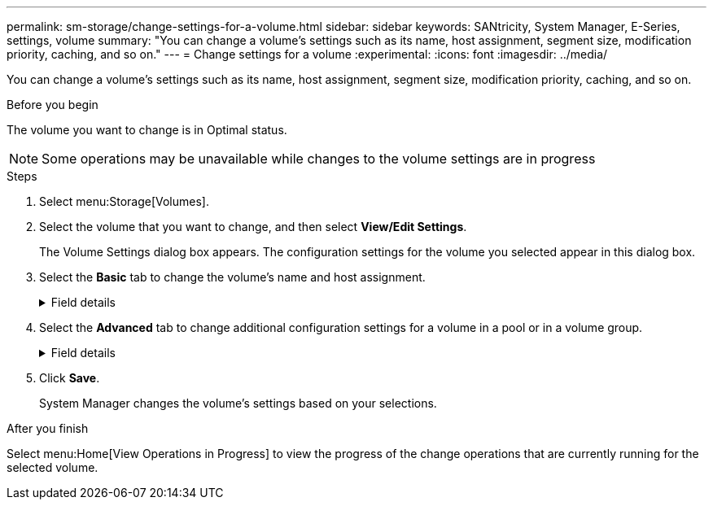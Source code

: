 ---
permalink: sm-storage/change-settings-for-a-volume.html
sidebar: sidebar
keywords: SANtricity, System Manager, E-Series, settings, volume
summary: "You can change a volume’s settings such as its name, host assignment, segment size, modification priority, caching, and so on."
---
= Change settings for a volume
:experimental:
:icons: font
:imagesdir: ../media/

[.lead]
You can change a volume's settings such as its name, host assignment, segment size, modification priority, caching, and so on.

.Before you begin

The volume you want to change is in Optimal status.

NOTE: Some operations may be unavailable while changes to the volume settings are in progress

.Steps

. Select menu:Storage[Volumes].
. Select the volume that you want to change, and then select *View/Edit Settings*.
+
The Volume Settings dialog box appears. The configuration settings for the volume you selected appear in this dialog box.

. Select the *Basic* tab to change the volume's name and host assignment.
+
.Field details
[%collapsible]
====

[cols="25h,~",options="header"]
|===
| Setting| Description
a|
Name
a|
Displays the name of the volume. Change the name of a volume when the current name is no longer meaningful or applicable.
a|
Capacities
a|
Displays the reported and allocated capacity for the selected volume.

Reported capacity and allocated capacity are the same for thick volumes, but are different for thin volumes. For a thick volume, the physically allocated space is equal to the space that is reported to the host. For a thin volume, reported capacity is the capacity that is reported to the hosts, whereas allocated capacity is the amount of drive space that is currently allocated for writing data.
a|
Pool / Volume group
a|
Displays the name and RAID level of the pool or volume group. Indicates whether the pool or volume group is secure-capable and secure-enabled.
a|
Host
a|
Displays the volume assignment. You assign a volume to a host or host cluster so it can be accessed for I/O operations. This assignment grants a host or host cluster access to a particular volume or to a number of volumes in a storage array.

** *Assigned to* -- Identifies the host or host cluster that has access to the selected volume.
** *LUN* -- A logical unit number (LUN) is the number assigned to the address space that a host uses to access a volume. The volume is presented to the host as capacity in the form of a LUN. Each host has its own LUN address space. Therefore, the same LUN can be used by different hosts to access different volumes.
+
NOTE: For NVMe interfaces, this column displays Namespace ID. A namespace is NVM storage that is formatted for block access. It is analogous to a logical unit in SCSI, which relates to a volume in the storage array. The namespace ID is the NVMe controller's unique identifier for the namespace, and can be set to a value between 1 and 255. It is analogous to a logical unit number (LUN) in SCSI.

a|
Identifiers
a|
Displays the identifiers for the selected volume.

** *World-wide identifier (WWID)* -- A unique hexadecimal identifier for the volume.
** *Extended unique identifier (EUI)* -- An EUI-64 identifier for the volume.
** *Subsystem identifier (SSID)* -- The storage array subsystem identifier of a volume.
|===
====

. Select the *Advanced* tab to change additional configuration settings for a volume in a pool or in a volume group.
+
.Field details
[%collapsible]
====

[cols="25h,~",options="header"]
|===
| Setting| Description
a|
Application & workload information
a|
During volume creation, you can create application-specific workloads or other workloads. If applicable, the workload name, application type, and volume type appears for the selected volume.

You can change the workload name if desired.
a|
Quality of Service settings
a|
*Permanently disable data assurance* -- This setting appears only if the volume is Data Assurance (DA)-enabled. DA checks for and corrects errors that might occur as data is transferred through the controllers down to the drives. Use this option to permanently disable DA on the selected volume. When disabled, DA cannot be re-enabled on this volume.

*Enable pre-read redundancy check* -- This setting appears only if the volume is a thick volume. Pre-read redundancy checks determine whether the data on a volume is consistent any time a read is performed. A volume that has this feature enabled returns read errors if the data is determined to be inconsistent by the controller firmware.
a|
Controller ownership
a|
Defines the controller that is designated to be the owning, or primary, controller of the volume.

Controller ownership is very important and should be planned carefully. Controllers should be balanced as closely as possible for total I/Os.
a|
Segment sizing
a|
Shows the setting for segment sizing, which appears only for volumes in a volume group. You can change the segment size to optimize performance.

*Allowed segment size transitions* -- System Manager determines the segment size transitions that are allowed. Segment sizes that are inappropriate transitions from the current segment size are unavailable on the drop-down list. Allowed transitions usually are double or half of the current segment size. For example, if the current volume segment size is 32 KiB, a new volume segment size of either 16 KiB or 64 KiB is allowed.

*SSD Cache-enabled volumes* -- You can specify a 4-KiB segment size for SSD Cache-enabled volumes. Make sure you select the 4-KiB segment size only for SSD Cache-enabled volumes that handle small-block I/O operations (for example, 16 KiB I/O block sizes or smaller). Performance might be impacted if you select 4 KiB as the segment size for SSD Cache-enabled volumes that handle large block sequential operations.

*Amount of time to change segment size* -- The amount of time to change a volume's segment size depends on these variables:

** The I/O load from the host
** The modification priority of the volume
** The number of drives in the volume group
** The number of drive channels
** The processing power of the storage array controllers
When you change the segment size for a volume, I/O performance is affected, but your data remains available.
a|
Modification priority
a|
Shows the setting for modification priority, which only appears for volumes in a volume group.

The modification priority defines how much processing time is allocated for volume modification operations relative to system performance. You can increase the volume modification priority, although this might affect system performance.

Move the slider bars to select a priority level.

*Modification priority rates* -- The lowest priority rate benefits system performance, but the modification operation takes longer. The highest priority rate benefits the modification operation, but system performance might be compromised.
a|
Caching
a|
Shows the caching setting, which you can change to impact the overall I/O performance of a volume.
a|
SSD Cache
a|

Shows the SSD Cache setting, which you can enable on compatible volumes as a way to improve read-only performance. Volumes are compatible if they share the same Drive Security and Data Assurance capabilities.

*The SSD Cache feature uses a single or multiple Solid State Disks (SSDs) to implement a read cache*. Application performance is improved because of the faster read times for SSDs. Because the read cache is in the storage array, caching is shared across all applications using the storage array. Simply select the volume that you want to cache, and then caching is automatic and dynamic.
|===
====

. Click *Save*.
+
System Manager changes the volume's settings based on your selections.

.After you finish

Select menu:Home[View Operations in Progress] to view the progress of the change operations that are currently running for the selected volume.
